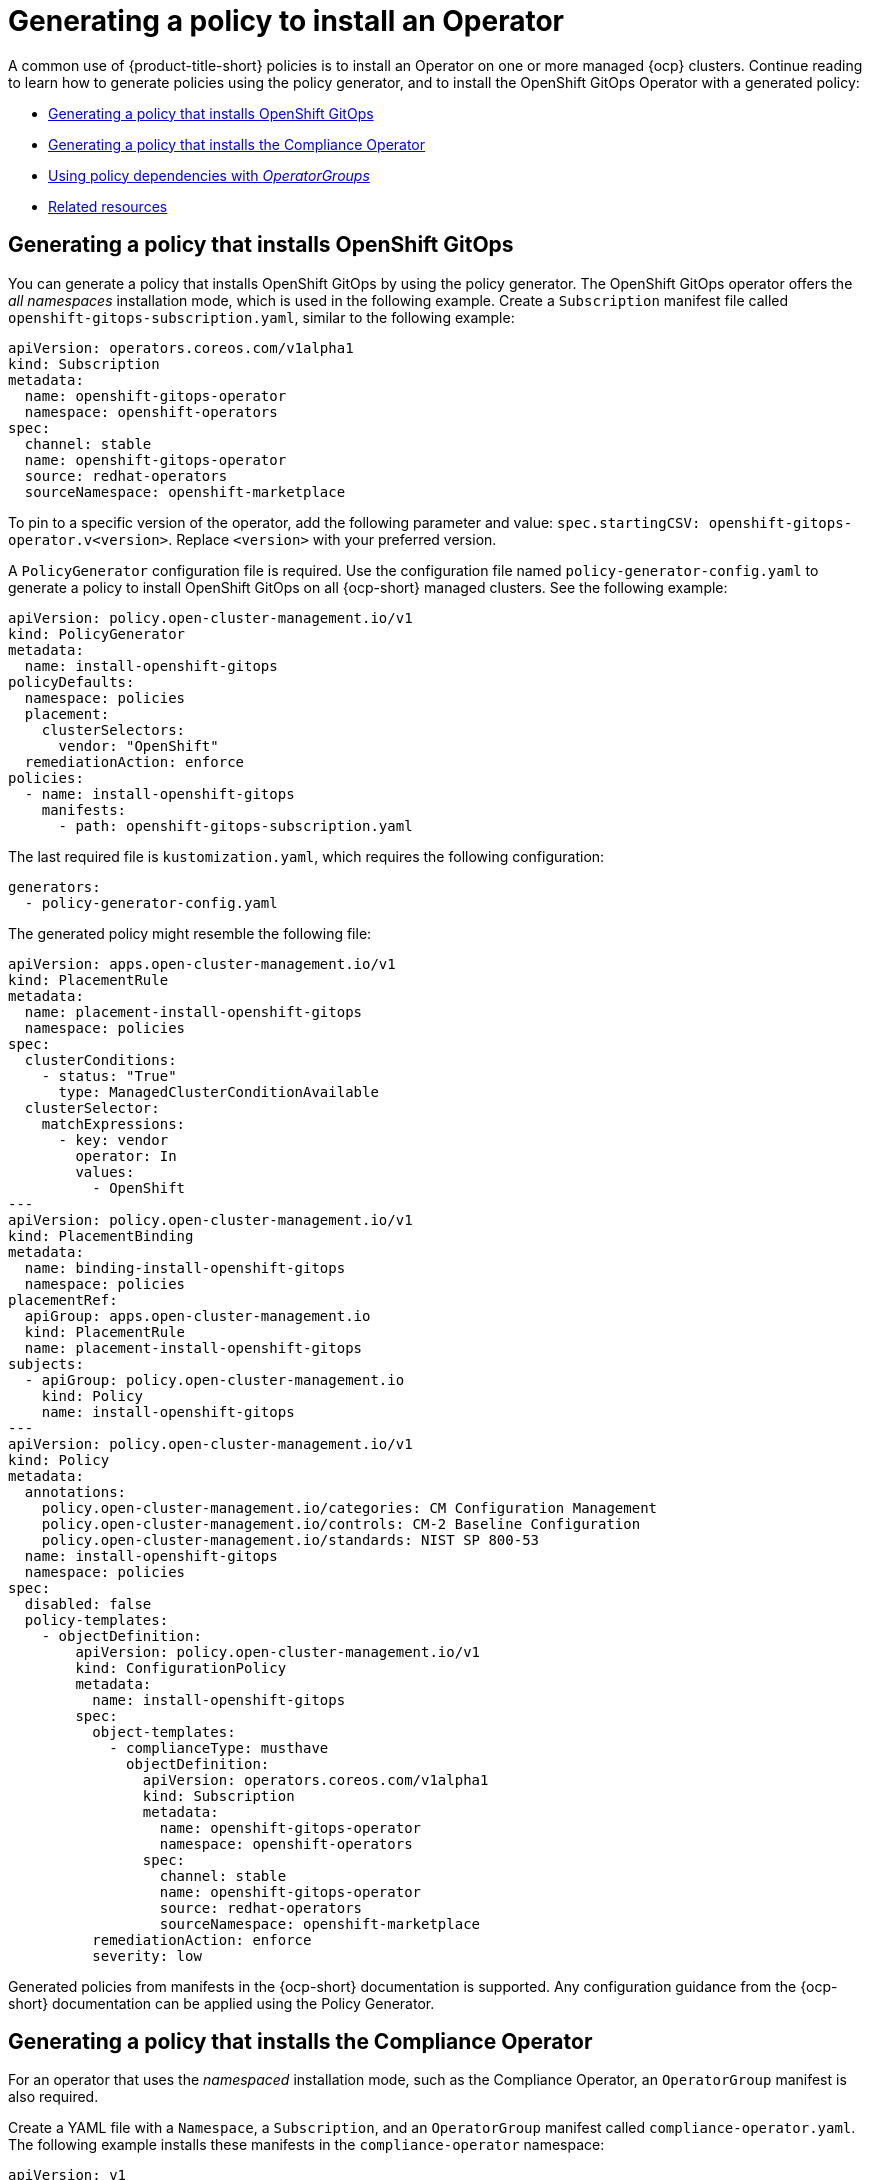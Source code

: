 [#policy-gen-install-operator]
= Generating a policy to install an Operator

A common use of {product-title-short} policies is to install an Operator on one or more managed {ocp} clusters. Continue reading to learn how to generate policies using the policy generator, and to install the OpenShift GitOps Operator with a generated policy:

* <<policy-install-ocp-gitops,Generating a policy that installs OpenShift GitOps>>
* <<policy-gen-install-compliance-operator,Generating a policy that installs the Compliance Operator>>
* <<using-policy-dependencies-with-operatorgroups,Using policy dependencies with _OperatorGroups_>>
* <<related-resource-grc-gitops,Related resources>>

[#policy-install-ocp-gitops]
== Generating a policy that installs OpenShift GitOps

You can generate a policy that installs OpenShift GitOps by using the policy generator. The OpenShift GitOps operator offers the _all namespaces_ installation mode, which is used in the following example. Create a `Subscription` manifest file called `openshift-gitops-subscription.yaml`, similar to the following example:

[source,yaml]
----
apiVersion: operators.coreos.com/v1alpha1
kind: Subscription
metadata:
  name: openshift-gitops-operator
  namespace: openshift-operators
spec:
  channel: stable
  name: openshift-gitops-operator
  source: redhat-operators
  sourceNamespace: openshift-marketplace
----

To pin to a specific version of the operator, add the following parameter and value: `spec.startingCSV: openshift-gitops-operator.v<version>`. Replace `<version>` with your preferred version.

A `PolicyGenerator` configuration file is required. Use the configuration file named `policy-generator-config.yaml` to generate a policy to install OpenShift GitOps on all {ocp-short} managed clusters. See the following example:

[source,yaml]
----
apiVersion: policy.open-cluster-management.io/v1
kind: PolicyGenerator
metadata:
  name: install-openshift-gitops
policyDefaults:
  namespace: policies
  placement:
    clusterSelectors:
      vendor: "OpenShift"
  remediationAction: enforce
policies:
  - name: install-openshift-gitops
    manifests:
      - path: openshift-gitops-subscription.yaml
----

The last required file is `kustomization.yaml`, which requires the following configuration:

[source,yaml]
----
generators:
  - policy-generator-config.yaml
----

The generated policy might resemble the following file:

[source,yaml]
----
apiVersion: apps.open-cluster-management.io/v1
kind: PlacementRule
metadata:
  name: placement-install-openshift-gitops
  namespace: policies
spec:
  clusterConditions:
    - status: "True"
      type: ManagedClusterConditionAvailable
  clusterSelector:
    matchExpressions:
      - key: vendor
        operator: In
        values:
          - OpenShift
---
apiVersion: policy.open-cluster-management.io/v1
kind: PlacementBinding
metadata:
  name: binding-install-openshift-gitops
  namespace: policies
placementRef:
  apiGroup: apps.open-cluster-management.io
  kind: PlacementRule
  name: placement-install-openshift-gitops
subjects:
  - apiGroup: policy.open-cluster-management.io
    kind: Policy
    name: install-openshift-gitops
---
apiVersion: policy.open-cluster-management.io/v1
kind: Policy
metadata:
  annotations:
    policy.open-cluster-management.io/categories: CM Configuration Management
    policy.open-cluster-management.io/controls: CM-2 Baseline Configuration
    policy.open-cluster-management.io/standards: NIST SP 800-53
  name: install-openshift-gitops
  namespace: policies
spec:
  disabled: false
  policy-templates:
    - objectDefinition:
        apiVersion: policy.open-cluster-management.io/v1
        kind: ConfigurationPolicy
        metadata:
          name: install-openshift-gitops
        spec:
          object-templates:
            - complianceType: musthave
              objectDefinition:
                apiVersion: operators.coreos.com/v1alpha1
                kind: Subscription
                metadata:
                  name: openshift-gitops-operator
                  namespace: openshift-operators
                spec:
                  channel: stable
                  name: openshift-gitops-operator
                  source: redhat-operators
                  sourceNamespace: openshift-marketplace
          remediationAction: enforce
          severity: low
----

Generated policies from manifests in the {ocp-short} documentation is supported. Any configuration guidance from the {ocp-short} documentation can be applied using the Policy Generator.

[#policy-gen-install-compliance-operator]
== Generating a policy that installs the Compliance Operator

For an operator that uses the _namespaced_ installation mode, such as the Compliance Operator, an `OperatorGroup` manifest is also required. 

Create a YAML file with a `Namespace`, a `Subscription`, and an `OperatorGroup` manifest called `compliance-operator.yaml`. The following example installs these manifests in the `compliance-operator` namespace:

[source,yaml]
----
apiVersion: v1
kind: Namespace
metadata:
  name: openshift-compliance
---
apiVersion: operators.coreos.com/v1
kind: OperatorGroup
metadata:
  name: compliance-operator
  namespace: openshift-compliance
spec:
  targetNamespaces:
    - compliance-operator
---
apiVersion: operators.coreos.com/v1alpha1
kind: Subscription
metadata:
  name: compliance-operator
  namespace: openshift-compliance
spec:
  channel: release-0.1
  name: compliance-operator
  source: redhat-operators
  sourceNamespace: openshift-marketplace
----

A `PolicyGenerator` configuration file is required. View the following `PolicyGenerator` policy example that installs the Compliance Operator on all {ocp-short} managed clusters:

[source,yaml]
----
apiVersion: policy.open-cluster-management.io/v1
kind: PolicyGenerator
metadata:
  name: install-compliance-operator
policyDefaults:
  namespace: policies
  placement:
    clusterSelectors:
      vendor: "OpenShift"
  remediationAction: enforce
policies:
  - name: install-compliance-operator
    manifests:
      - path: compliance-operator.yaml
----

The last required file is `kustomization.yaml`, which requires the following configuration:

[source,yaml]
----
generators:
  - policy-generator-config.yaml
----

As a result, the generated policy resembles the following file:

[source,yaml]
----
apiVersion: apps.open-cluster-management.io/v1
kind: PlacementRule
metadata:
  name: placement-install-compliance-operator
  namespace: policies
spec:
  clusterConditions:
    - status: "True"
      type: ManagedClusterConditionAvailable
  clusterSelector:
    matchExpressions:
      - key: vendor
        operator: In
        values:
          - OpenShift
---
apiVersion: policy.open-cluster-management.io/v1
kind: PlacementBinding
metadata:
  name: binding-install-compliance-operator
  namespace: policies
placementRef:
  apiGroup: apps.open-cluster-management.io
  kind: PlacementRule
  name: placement-install-compliance-operator
subjects:
  - apiGroup: policy.open-cluster-management.io
    kind: Policy
    name: install-compliance-operator
---
apiVersion: policy.open-cluster-management.io/v1
kind: Policy
metadata:
  annotations:
    policy.open-cluster-management.io/categories: CM Configuration Management
    policy.open-cluster-management.io/controls: CM-2 Baseline Configuration
    policy.open-cluster-management.io/standards: NIST SP 800-53
  name: install-compliance-operator
  namespace: policies
spec:
  disabled: false
  policy-templates:
    - objectDefinition:
        apiVersion: policy.open-cluster-management.io/v1
        kind: ConfigurationPolicy
        metadata:
          name: install-compliance-operator
        spec:
          object-templates:
            - complianceType: musthave
              objectDefinition:
                apiVersion: v1
                kind: Namespace
                metadata:
                  name: openshift-compliance
            - complianceType: musthave
              objectDefinition:
                apiVersion: operators.coreos.com/v1alpha1
                kind: Subscription
                metadata:
                  name: compliance-operator
                  namespace: openshift-compliance
                spec:
                  channel: release-0.1
                  name: compliance-operator
                  source: redhat-operators
                  sourceNamespace: openshift-marketplace
            - complianceType: musthave
              objectDefinition:
                apiVersion: operators.coreos.com/v1
                kind: OperatorGroup
                metadata:
                  name: compliance-operator
                  namespace: openshift-compliance
                spec:
                  targetNamespaces:
                    - compliance-operator
          remediationAction: enforce
          severity: low
----

[#using-policy-dependencies-with-operatorgroups]
== Using policy dependencies with _OperatorGroups_

When you install an operator with an `OperatorGroup` manifest, the `OperatorGroup` must exist on the cluster before the `Subscription` is created. Use the policy dependency feature along with the Policy Generator to ensure that the `OperatorGroup` policy is compliant prior to enforcing the `Subscription` policy.

Set up policy dependencies by listing the manifests in the order that you want. For example, you might want to create the namespace policy first, create the `OperatorGroup` next, and create the `Subscription` last. 

Enable the `orderManifests` parameter and disable `consolidateManifests` to automatically set up dependencies between the maniifests. Update the parameter values in the Policy Generator manifest to `orderManifests: true` and `consolidateManifests: false`.

[#related-resource-grc-gitops]
== Related resources

* See xref:../governance/deploy_gitops.adoc#deploying-policies-using-gitops[Deploying policies using GitOps] for more details.
* Return to the xref:../governance/third_party_policy.adoc#integrate-third-party-policy-controllers[Integrate third-party policy controllers] documentation.
* See link:https://docs.openshift.com/container-platform/4.12/cicd/gitops/understanding-openshift-gitops.html[Understanding OpenShift GitOps] and the link:https://cloud.redhat.com/learn/topics/operators[Operator] documentation for more details.
* See link:https://access.redhat.com/documentation/en-us/openshift_container_platform/4.12/html/operators/administrator-tasks#olm-installing-operator-from-operatorhub-using-cli_olm-adding-operators-to-a-cluster[Adding Operators to a cluster - Installing from OperatorHub using the CLI] 
* See the link:https://docs.openshift.com/container-platform/4.12/security/compliance_operator/compliance-operator-understanding.html[Compliance Operator documentation] for more details. 
* See link:https://access.redhat.com/documentation/en-us/openshift_container_platform/4.12/html/operators/administrator-tasks#olm-installing-operators-from-operatorhub_olm-adding-operators-to-a-cluster[_all namespaces_ installation mode].
* See link:https://access.redhat.com/documentation/en-us/openshift_container_platform/4.12/html/operators/administrator-tasks#olm-installing-operators-from-operatorhub_olm-adding-operators-to-a-cluster[_namespaced_ installation mode].
* See link:https://docs.openshift.com/container-platform/4.10/nodes/containers/nodes-containers-init.html[Using Init Containers to perform tasks before a pod is deployed].
* See link:https://argoproj.github.io/argo-cd/[ArgoCD].
* View the following examples of YAML input that is supported in the {ocp-short} documentation:
- link:https://docs.openshift.com/container-platform/4.12/post_installation_configuration/cluster-tasks.html[Post-installation cluster tasks]
- link:https://docs.openshift.com/container-platform/4.12/security/audit-log-policy-config.html[Configuring the audit log policy]
- link:https://access.redhat.com/documentation/en-us/openshift_container_platform/4.12/html/logging/cluster-logging-external#cluster-logging-collector-log-forwarding-about_cluster-logging-external[About forwarding logs to third-party systems]


